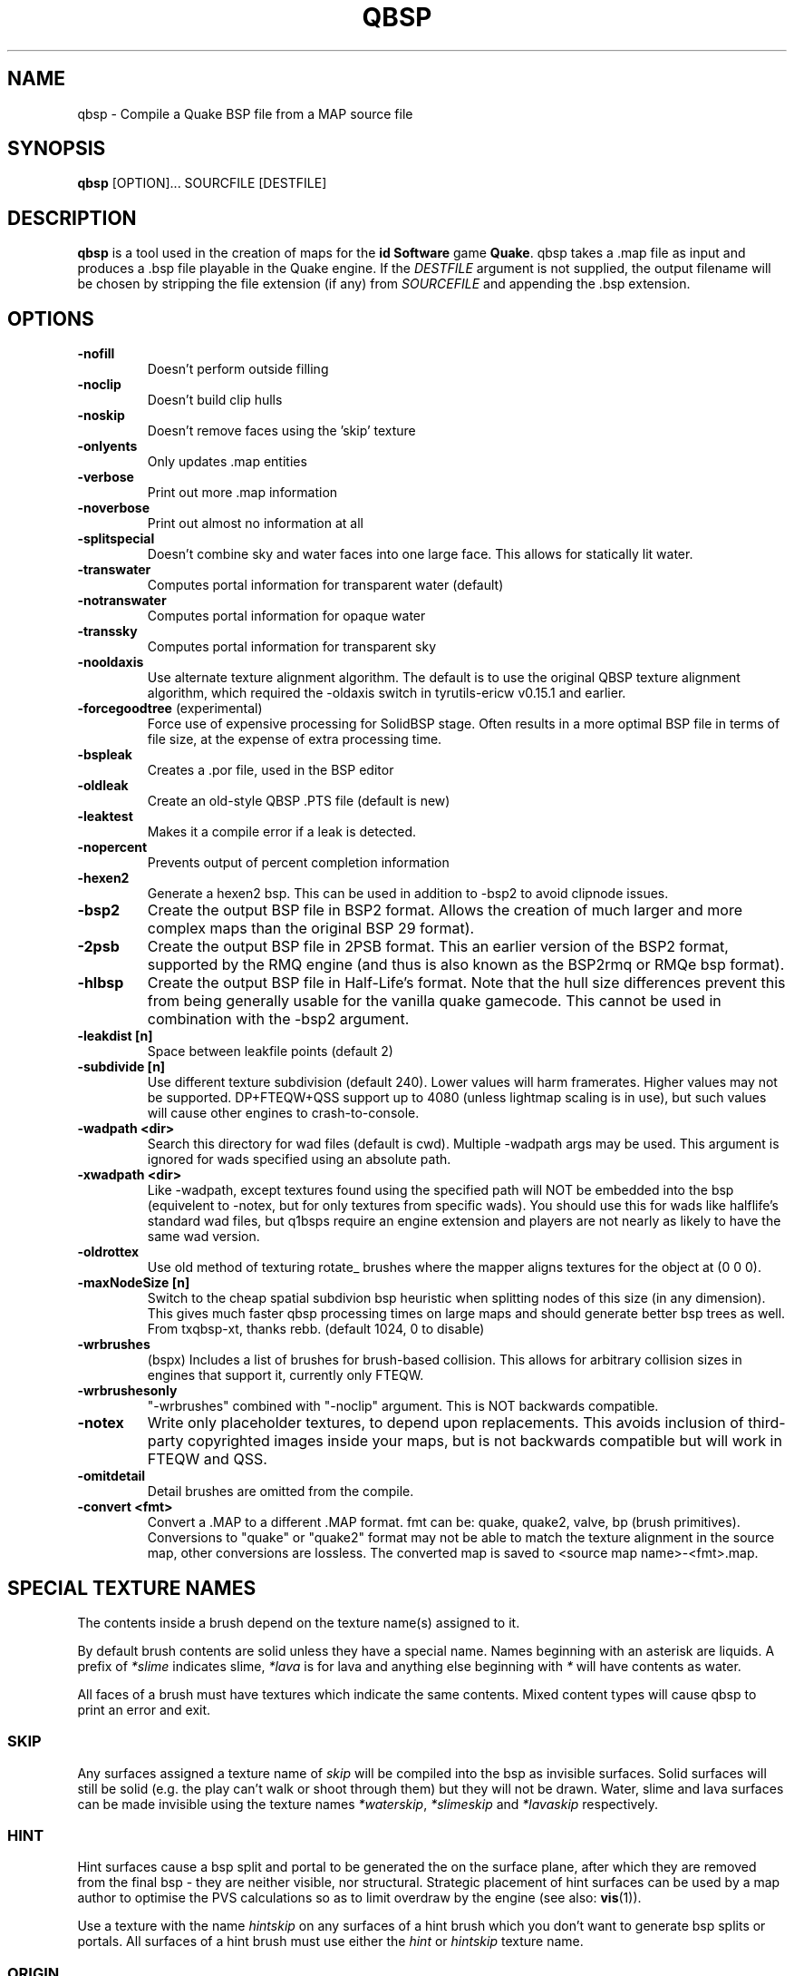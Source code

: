 .\" Process this file with
.\" groff -man -Tascii qbsp.1
.\"
.TH QBSP 1 "TYR_VERSION" TYRUTILS

.SH NAME
qbsp \- Compile a Quake BSP file from a MAP source file

.SH SYNOPSIS
\fBqbsp\fP [OPTION]... SOURCFILE [DESTFILE]

.SH DESCRIPTION
\fBqbsp\fP is a tool used in the creation of maps for the \fB id Software\fP
game \fBQuake\fP. qbsp takes a .map file as input and produces a .bsp file
playable in the Quake engine.  If the \fIDESTFILE\fP argument is not supplied,
the output filename will be chosen by stripping the file extension (if any)
from \fISOURCEFILE\fP and appending the .bsp extension.

.SH OPTIONS
.IP "\fB-nofill\fP"
Doesn't perform outside filling
.IP "\fB-noclip\fP"
Doesn't build clip hulls
.IP "\fB-noskip\fP"
Doesn't remove faces using the 'skip' texture
.IP "\fB-onlyents\fP"
Only updates .map entities
.IP "\fB-verbose\fP"
Print out more .map information
.IP "\fB-noverbose\fP"
Print out almost no information at all
.IP "\fB-splitspecial\fP"
Doesn't combine sky and water faces into one large face.
This allows for statically lit water.
.IP "\fB-transwater\fP"
Computes portal information for transparent water (default)
.IP "\fB-notranswater\fP"
Computes portal information for opaque water
.IP "\fB-transsky\fP"
Computes portal information for transparent sky
.IP "\fB-nooldaxis\fP"
Use alternate texture alignment algorithm. The default is to use the original
QBSP texture alignment algorithm, which required the -oldaxis switch in
tyrutils-ericw v0.15.1 and earlier.
.IP "\fB-forcegoodtree\fP (experimental)"
Force use of expensive processing for SolidBSP stage.  Often results
in a more optimal BSP file in terms of file size, at the expense of
extra processing time.
.IP "\fB-bspleak\fP"
Creates a .por file, used in the BSP editor
.IP "\fB-oldleak\fP"
Create an old-style QBSP .PTS file (default is new)
.IP "\fB-leaktest\fP"
Makes it a compile error if a leak is detected.
.IP "\fB-nopercent\fP"
Prevents output of percent completion information
.IP "\fB-hexen2\fP"
Generate a hexen2 bsp. This can be used in addition to -bsp2 to avoid clipnode issues.
.IP "\fB-bsp2\fP"
Create the output BSP file in BSP2 format.  Allows the creation of much larger
and more complex maps than the original BSP 29 format).
.IP "\fB-2psb\fP"
Create the output BSP file in 2PSB format.  This an earlier version of the
BSP2 format, supported by the RMQ engine (and thus is also known as the
BSP2rmq or RMQe bsp format).
.IP "\fB-hlbsp\fP"
Create the output BSP file in Half-Life's format.
Note that the hull size differences prevent this from being generally usable for the vanilla quake gamecode.
This cannot be used in combination with the -bsp2 argument.
.IP "\fB-leakdist [n]\fP"
Space between leakfile points (default 2)
.IP "\fB-subdivide [n]\fP"
Use different texture subdivision (default 240). Lower values will harm framerates. Higher values may not be supported. DP+FTEQW+QSS support up to 4080 (unless lightmap scaling is in use), but such values will cause other engines to crash-to-console.
.IP "\fB-wadpath <dir>\fP"
Search this directory for wad files (default is cwd). Multiple -wadpath args may be used. This argument is ignored for wads specified using an absolute path.
.IP "\fB-xwadpath <dir>\fP"
Like -wadpath, except textures found using the specified path will NOT be embedded into the bsp (equivelent to -notex, but for only textures from specific wads). You should use this for wads like halflife's standard wad files, but q1bsps require an engine extension and players are not nearly as likely to have the same wad version.
.IP "\fB-oldrottex\fP"
Use old method of texturing rotate_ brushes where the mapper aligns
textures for the object at (0 0 0).
.IP "\fB-maxNodeSize [n]\fP"
Switch to the cheap spatial subdivion bsp heuristic when splitting nodes
of this size (in any dimension). This gives much faster qbsp processing
times on large maps and should generate better bsp trees as well.
From txqbsp-xt, thanks rebb. (default 1024, 0 to disable)
.IP "\fB-wrbrushes\fP"
(bspx) Includes a list of brushes for brush-based collision.
This allows for arbitrary collision sizes in engines that support it, currently only FTEQW.
.IP "\fB-wrbrushesonly\fP"
"-wrbrushes" combined with "-noclip" argument. This is NOT backwards compatible.
.IP "\fB-notex\fP"
Write only placeholder textures, to depend upon replacements. This avoids inclusion of third-party copyrighted images inside your maps, but is not backwards compatible but will work in FTEQW and QSS.
.IP "\fB-omitdetail\fP"
Detail brushes are omitted from the compile.
.IP "\fB-convert <fmt>\fP"
Convert a .MAP to a different .MAP format. fmt can be: quake, quake2, valve, bp (brush primitives).
Conversions to "quake" or "quake2" format may not be able to match the texture alignment in the source map, other conversions are lossless.
The converted map is saved to <source map name>-<fmt>.map.

.SH "SPECIAL TEXTURE NAMES"
.PP
The contents inside a brush depend on the texture name(s) assigned to
it.
.PP
By default brush contents are solid unless they have a special name.
Names beginning with an asterisk are liquids.  A prefix of
\fI*slime\fP indicates slime, \fI*lava\fP is for lava and anything
else beginning with \fI*\fP will have contents as water.
.PP
All faces of a brush must have textures which indicate the same
contents.  Mixed content types will cause qbsp to print an error and
exit.

.SS "SKIP"
.PP
Any surfaces assigned a texture name of \fIskip\fP will be compiled
into the bsp as invisible surfaces.  Solid surfaces will still be
solid (e.g. the play can't walk or shoot through them) but they will
not be drawn.  Water, slime and lava surfaces can be made invisible
using the texture names \fI*waterskip\fP, \fI*slimeskip\fP and
\fI*lavaskip\fP respectively.

.SS "HINT"
.PP
Hint surfaces cause a bsp split and portal to be generated the on the
surface plane, after which they are removed from the final bsp - they
are neither visible, nor structural.  Strategic placement of hint
surfaces can be used by a map author to optimise the PVS calculations
so as to limit overdraw by the engine (see also: \fBvis\fP(1)).
.PP
Use a texture with the name \fIhintskip\fP on any surfaces of a hint
brush which you don't want to generate bsp splits or portals.  All
surfaces of a hint brush must use either the \fIhint\fP or
\fIhintskip\fP texture name.

.SS "ORIGIN"
.PP
An origin brush (all faces textured with "origin") can be added to a brush entity
(but not detail or compiler-internal entities like func_group). Doing so causes all of
the brushes in the brush entitiy to be translated so the center of the origin brush
lines up with 0 0 0. The entity key "origin" is then automatically set on the
brush entity to the original cooridnates of the center of the
"origin" brush before it was translated to 0 0 0.
.PP
In Hexen 2, origin brushes are the native way of marking the center point of the
rotation axis for rotating entities.
.PP
In Quake, origin brushes can be used to make some map hacks easier to set up
that would otherwise require placing brushes at the world origin and
entering an "origin" value by hand.
.PP
Note that, unlike the Hipnotic rotation support in QBSP, using origin brushes
does not cause the model bounds to be expanded. (With Hipnotic rotation this was
to ensure that the model is not vis culled, regardless of its rotated angle.)
Origin brushes are useful for more than just rotation, and doing this bounds 
expansion would break some use cases, so if you're going to rotate a model
with an origin brush you might need to expand the bounds of it a bit using
clip brushes so it doesn't get vis culled.

.SH "EXTERNAL MAP PREFAB SUPPORT"
.PP
This qbsp has a prefab system using a point entity named "misc_external_map".
The idea is, each "misc_external_map" imports brushes from an external .map file,
applies rotations specified by the "_external_map_angles" key, then translates them
to the "origin" key of the "misc_external_map" entity. Finally, the classname of the
"misc_external_map" is switched to the one provided by the mapper in the "_external_map_classname"
key. (The "origin" key is also cleared to "0 0 0" before saving the .bsp).

.PP
The external .map file should consist of worldspawn brushes only, although 
you can use func_group for editing convenience. Brush entities are merged 
with the worldspawn brushes during import. All worldspawn keys, and any point 
entities are ignored.
Currently, this means that the "wad" key is not handled, so you need to add
any texture wads required by the external .map file to your main map.

.PP
Note that you can set other entity keys on the "misc_external_map" to configure the
final entity type. e.g. if you set "_external_map_classname" to "func_door", you can
also set a "targetname" key on the "misc_external_map", or any other keys for "func_door".

.IP "\fB_external_map\fP"
Specifies the filename of the .map to import.
.IP "\fB_external_map_classname\fP"
What entity you want the external map to turn in to.
You can use internal qbsp entity types such as "func_detail",
or a regular bmodel classname like "func_wall" or "func_door". 
.IP "\fB_external_map_angles\fP"
Rotation for the prefab, "pitch yaw roll" format.
Assuming the exernal map is facing the +X axis, positive pitch is down.
Yaw of 180, for example, would rotate it to face -X.
.IP "\fB_external_map_angle\fP"
Short version of "_external_map_angles" for when you want to specify just a yaw rotation.
.IP "\fB_external_map_scale\fP"
Scale factor for the prefab, defaults to 1. Either specify a single value or three scales, "x y z".

.SH "DETAIL BRUSH SUPPORT"
.PP
This version of qbsp supports detail brushes which are similar in concept to
Quake 2's detail brushes. They don't seal the map (previous versions did).
.PP
To be compatible with existing Quake 1 mapping tools, detail brushes can be
added by creating an entity with classname "func_detail".  When qbsp reads the
map file, it will add any brushes included in a func_detail entity into the
worldspawn as details and remove the func_detail entity.  Any number of
func_detail entities can be used (useful for grouping) and all included
brushes will be added to the worldspawn.
.PP
Here is an example entity definition suitable to add the the .QC files used by
BSP Editor:
.PP
.nf
    /*QUAKED func_detail (0.5 0.5 0.9) ?
    Detail brushes add visual details to
    the world, but do not block visibility.
    func_detail entities are merged into
    the worldspawn entity by the qbsp compiler
    and do not appear as separate entities in
    the compiled bsp.
    */
.fi
.PP
For WorldCraft in .FGD format (untested):
.PP
.nf
    @SolidClass color(128 128 230) = func_detail: "Detail" []
.fi
.PP
For Radiant in .ENT format:
.PP
.nf
    <group name="func_detail" color="0 .5 .8">
    Detail brushes add visual details to the world, but do not
    block visibility. func_detail entities are merged into the
    worldspawn entity by the qbsp compiler and do not appear as
    separate entities in the compiled bsp.
    </group>
.fi
.PP
What should be written to the .map file is a simple entity with one or more
brushes. E.g.:
.PP
.nf
    {
    "classname" "func_detail"
    {
    ( -176  80  0 ) ( -208  80  0 ) ( -208  48  0 ) COP1_1 0 0 0 1.0 1.0
    ( -192 -80 64 ) ( -208 -80  0 ) ( -192 -64 64 ) COP1_1 0 0 0 1.0 1.0
    ( -176 -80  0 ) ( -192 -80 64 ) ( -176 -64  0 ) COP1_1 0 0 0 1.0 1.0
    ( -16   48  0 ) (  -16  64 64 ) (    0  48  0 ) COP1_1 0 0 0 1.0 1.0
    ( -16   64 64 ) (  -16  80  0 ) (    0  64 64 ) COP1_1 0 0 0 1.0 1.0
    }
    }
.fi
.PP
When qbsp detects detail brushes, it outputs a modified portal file format
with the header PRT2 (default is PRT1).  This portal file contains extra
information needed by vis to compute the potentially visible set (PVS) for the
map/bsp.  So you will also need a vis util capable of processing the PRT2 file
format.

.SH "DETAIL VARIANTS"

.SS "func_detail_illusionary"
.PP
func_detail variant with no collision (players / monsters / gunfire) and doesn't split world faces. Doesn't cast shadows unless enabled with "_shadow" "1". Useful for hanging vines. Still creates BSP leafs, which is unavoidable without a new .bsp file format.

Intersecting func_detail_illusionary brushes don't clip each other; this is intended to make trees/shrubs/foliage easier with "_mirrorinside" "1".

.SS "func_detail_wall"
.PP
func_detail variant that doesn't split world faces. Useful for when you want a decoration touching a floor or wall to not split the floor/wall faces (you'll get some overdraw instead.) If it completely covers up a world face, that face will get clipped away, so it's not suitable for fence textures; see func_detail_fence instead.

Intersecting func_detail_wall brushes don't clip each other.

.SS "func_detail_fence"
Similar to func_detail_wall except it's suitable for fence textures, never clips away world faces. Useful for fences, grates, etc., that are solid and block gunfire.

Intersecting func_detail_fence brushes don't clip each other.

.SH "MODEL ENTITY KEYS"

.IP "\fB""_lmscale"" ""n""\fP"
Generates an LMSHIFT bspx lump for use by a light util. Note that both scaled and unscaled lighting will normally be used.

.IP "\fB""_mirrorinside"" ""n""\fP"
Set to 1 to save mirrored inside faces for bmodels, so when the player view is inside the bmodel, they will still see the faces. (e.g. for func_water, or func_illusionary)

.IP "\fB""_no_bbox_rotation_expansion"" ""n""\fP"
By default, when using Hipnotic rotation or adding an "origin" brush to an entity, qbsp will expand the model bounding box to account for all possible rotations.
This is done because Quake doesn't take into account the model rotation when vis culling, so it needs to be done in qbsp to avoid incorrect culling. (see: https://github.com/id-Software/Quake/blob/master/WinQuake/world.c#L387 ).

This behaviour can be opted out of by setting this key to 1.

.SH "OTHER SPECIAL-PURPOSE ENTITIES"

.SS "func_illusionary_visblocker"
.PP
For creating vis-blocking illusionary brushes (similar to "func_detail_illusionary"
or "func_illusionary". The player can walk through them.)
This gives the same effect as water brushes when the "-notranswater" flag is used, except the interior of
these brushes are saved as CONTENTS_EMPTY.
One thing to be aware of is, if the player's view is very close to the faces of these brushes, they might
be able to see into the void (depending on the engine). Fitzquake family engines have a workaround
for this that is enabled if the brushes are textured with a water texture ("*" prefix).

.SH MAP COMPATIBILITY
In addition to standard Quake 1 .map files, ericw-tools QBSP is compatible with:

.IP \(bu
Floating point brush coordinates and texture alignments
.IP \(bu
Valve's 220 map format as produced by the \fIHammer\fP editor
.IP \(bu
Extended texture positioning as supported by the \fIQuArK\fP editor
.IP \(bu
Standard Quake 2 map format (leading paths in texture names are
stripped and any extra surface properties are ignored)
.IP \(bu
Brush Primitives produce by Radiant editors (normally a Quake 3 format)

.SH AUTHOR
Eric Wasylishen
.br
Kevin Shanahan (aka Tyrann) - http://disenchant.net
.br
Based on source provided by id Software and Greg Lewis

.SH "REPORTING BUGS"
Please post bug reports at https://github.com/ericwa/ericw-tools/issues.
.br
Improvements to the documentation are welcome and encouraged.

.SH COPYRIGHT
Copyright (C) 2017 Eric Wasylishen
.br
Copyright (C) 2013 Kevin Shanahan
.br
Copyright (C) 1997 Greg Lewis
.br
Copyright (C) 1997 id Software
.br
License GPLv2+:  GNU GPL version 2 or later
.br
<http://gnu.org/licenses/gpl2.html>.
.PP
This is free software: you are free to change and redistribute it.  There is
NO WARRANTY, to the extent permitted by law.

.SH "SEE ALSO"
\fBlight\fP(1)
\fBvis\fP(1)
\fBbspinfo\fP(1)
\fBbsputil\fP(1)
\fBquake\fP(6)
